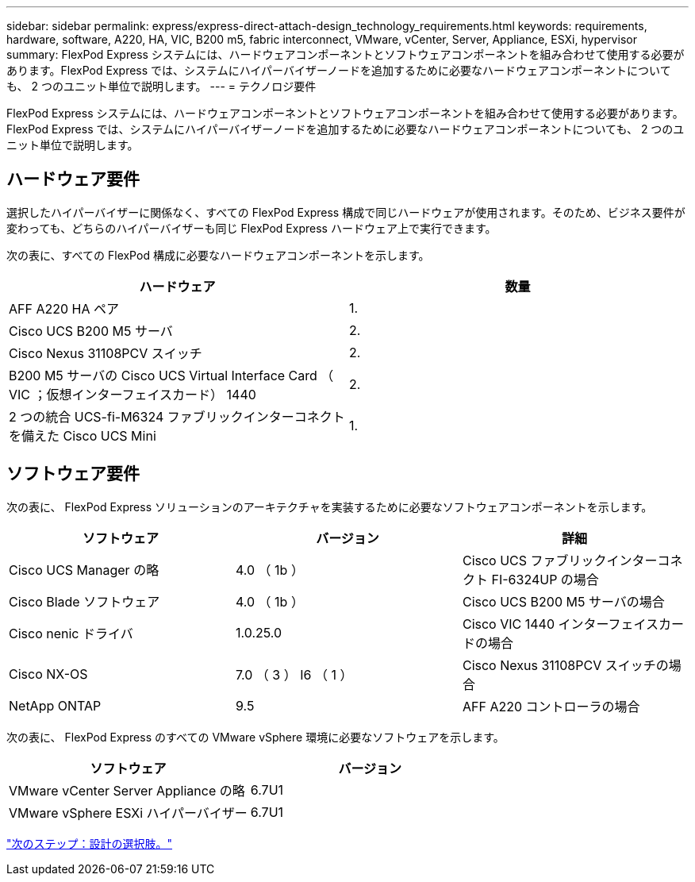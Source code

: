 ---
sidebar: sidebar 
permalink: express/express-direct-attach-design_technology_requirements.html 
keywords: requirements, hardware, software, A220, HA, VIC, B200 m5, fabric interconnect, VMware, vCenter, Server, Appliance, ESXi, hypervisor 
summary: FlexPod Express システムには、ハードウェアコンポーネントとソフトウェアコンポーネントを組み合わせて使用する必要があります。FlexPod Express では、システムにハイパーバイザーノードを追加するために必要なハードウェアコンポーネントについても、 2 つのユニット単位で説明します。 
---
= テクノロジ要件


FlexPod Express システムには、ハードウェアコンポーネントとソフトウェアコンポーネントを組み合わせて使用する必要があります。FlexPod Express では、システムにハイパーバイザーノードを追加するために必要なハードウェアコンポーネントについても、 2 つのユニット単位で説明します。



== ハードウェア要件

選択したハイパーバイザーに関係なく、すべての FlexPod Express 構成で同じハードウェアが使用されます。そのため、ビジネス要件が変わっても、どちらのハイパーバイザーも同じ FlexPod Express ハードウェア上で実行できます。

次の表に、すべての FlexPod 構成に必要なハードウェアコンポーネントを示します。

[cols="50,50"]
|===
| ハードウェア | 数量 


| AFF A220 HA ペア | 1. 


| Cisco UCS B200 M5 サーバ | 2. 


| Cisco Nexus 31108PCV スイッチ | 2. 


| B200 M5 サーバの Cisco UCS Virtual Interface Card （ VIC ；仮想インターフェイスカード） 1440 | 2. 


| 2 つの統合 UCS-fi-M6324 ファブリックインターコネクトを備えた Cisco UCS Mini | 1. 
|===


== ソフトウェア要件

次の表に、 FlexPod Express ソリューションのアーキテクチャを実装するために必要なソフトウェアコンポーネントを示します。

[cols="33,33,33"]
|===
| ソフトウェア | バージョン | 詳細 


| Cisco UCS Manager の略 | 4.0 （ 1b ） | Cisco UCS ファブリックインターコネクト FI-6324UP の場合 


| Cisco Blade ソフトウェア | 4.0 （ 1b ） | Cisco UCS B200 M5 サーバの場合 


| Cisco nenic ドライバ | 1.0.25.0 | Cisco VIC 1440 インターフェイスカードの場合 


| Cisco NX-OS | 7.0 （ 3 ） I6 （ 1 ） | Cisco Nexus 31108PCV スイッチの場合 


| NetApp ONTAP | 9.5 | AFF A220 コントローラの場合 
|===
次の表に、 FlexPod Express のすべての VMware vSphere 環境に必要なソフトウェアを示します。

[cols="50,50"]
|===
| ソフトウェア | バージョン 


| VMware vCenter Server Appliance の略 | 6.7U1 


| VMware vSphere ESXi ハイパーバイザー | 6.7U1 
|===
link:express-direct-attach-design_design_choices.html["次のステップ：設計の選択肢。"]
